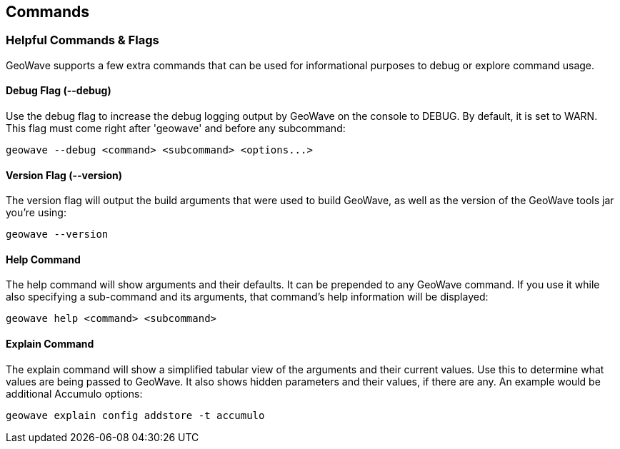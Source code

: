 [[commands-and-flags]]
<<<
== Commands

=== Helpful Commands & Flags

GeoWave supports a few extra commands that can be used for informational purposes to debug
or explore command usage.

==== Debug Flag (--debug)

Use the debug flag to increase the debug logging output by GeoWave on the console to DEBUG.  By default, it is
set to WARN.  This flag must come right after 'geowave' and before any subcommand:

[source, bash]
----
geowave --debug <command> <subcommand> <options...>
----

==== Version Flag (--version)

The version flag will output the build arguments that were used to build GeoWave, as well as
the version of the GeoWave tools jar you're using:

[source, bash]
----
geowave --version
----

==== Help Command

The help command will show arguments and their defaults.  It can be prepended to any GeoWave command.
If you use it while also specifying a sub-command and its arguments, that command's help information
will be displayed:

[source, bash]
----
geowave help <command> <subcommand>
----

==== Explain Command

The explain command will show a simplified tabular view of the arguments and their current values.
Use this to determine what values are being passed to GeoWave.  It also shows hidden parameters and
their values, if there are any.  An example would be additional Accumulo options:

[source, bash]
----
geowave explain config addstore -t accumulo
----
